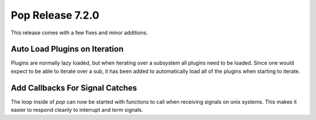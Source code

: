 =================
Pop Release 7.2.0
=================

This release comes with a few fixes and minor additions.

Auto Load Plugins on Iteration
==============================

Plugins are normally lazy loaded, but when iterating over a subsystem
all plugins need to be loaded. Since one would expect to be able to
iterate over a sub, it has been added to automatically load all
of the plugins when starting to iterate.

Add Callbacks For Signal Catches
================================

The loop inside of `pop` can now be started with functions to call when
receiving signals on unix systems. This makes it easier to respond cleanly
to interrupt and term signals.
